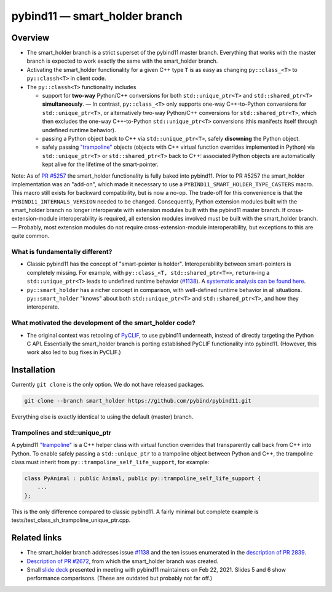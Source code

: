 ==============================
pybind11 — smart_holder branch
==============================


Overview
========

- The smart_holder branch is a strict superset of the pybind11 master branch.
  Everything that works with the master branch is expected to work exactly the
  same with the smart_holder branch.

- Activating the smart_holder functionality for a given C++ type ``T`` is as
  easy as changing ``py::class_<T>`` to ``py::classh<T>`` in client code.

- The ``py::classh<T>`` functionality includes

  * support for **two-way** Python/C++ conversions for both
    ``std::unique_ptr<T>`` and ``std::shared_ptr<T>`` **simultaneously**.
    — In contrast, ``py::class_<T>`` only supports one-way C++-to-Python
    conversions for ``std::unique_ptr<T>``, or alternatively two-way
    Python/C++ conversions for ``std::shared_ptr<T>``, which then excludes
    the one-way C++-to-Python ``std::unique_ptr<T>`` conversions (this
    manifests itself through undefined runtime behavior).

  * passing a Python object back to C++ via ``std::unique_ptr<T>``, safely
    **disowning** the Python object.

  * safely passing `"trampoline"
    <https://pybind11.readthedocs.io/en/stable/advanced/classes.html#overriding-virtual-functions-in-python>`_
    objects (objects with C++ virtual function overrides implemented in
    Python) via ``std::unique_ptr<T>`` or ``std::shared_ptr<T>`` back to C++:
    associated Python objects are automatically kept alive for the lifetime
    of the smart-pointer.

Note: As of `PR #5257 <https://github.com/pybind/pybind11/pull/5257>`_
the smart_holder functionality is fully baked into pybind11.
Prior to PR #5257 the smart_holder implementation was an "add-on", which made
it necessary to use a ``PYBIND11_SMART_HOLDER_TYPE_CASTERS`` macro. This macro
still exists for backward compatibility, but is now a no-op. The trade-off
for this convenience is that the ``PYBIND11_INTERNALS_VERSION`` needed to be
changed. Consequently, Python extension modules built with the smart_holder
branch no longer interoperate with extension modules built with the pybind11
master branch. If cross-extension-module interoperability is required, all
extension modules involved must be built with the smart_holder branch.
— Probably, most extension modules do not require cross-extension-module
interoperability, but exceptions to this are quite common.


What is fundamentally different?
--------------------------------

- Classic pybind11 has the concept of "smart-pointer is holder".
  Interoperability between smart-pointers is completely missing. For example,
  with ``py::class_<T, std::shared_ptr<T>>``, ``return``-ing a
  ``std::unique_ptr<T>`` leads to undefined runtime behavior
  (`#1138 <https://github.com/pybind/pybind11/issues/1138>`_).
  A `systematic analysis can be found here
  <https://github.com/pybind/pybind11/pull/2672#issuecomment-748392993>`_.

- ``py::smart_holder`` has a richer concept in comparison, with well-defined
  runtime behavior in all situations. ``py::smart_holder`` "knows" about both
  ``std::unique_ptr<T>`` and ``std::shared_ptr<T>``, and how they interoperate.


What motivated the development of the smart_holder code?
--------------------------------------------------------

- The original context was retooling of `PyCLIF
  <https://github.com/google/clif/>`_, to use pybind11 underneath,
  instead of directly targeting the Python C API. Essentially the smart_holder
  branch is porting established PyCLIF functionality into pybind11. (However,
  this work also led to bug fixes in PyCLIF.)


Installation
============

Currently ``git clone`` is the only option. We do not have released packages.

.. code-block:: bash

   git clone --branch smart_holder https://github.com/pybind/pybind11.git

Everything else is exactly identical to using the default (master) branch.


Trampolines and std::unique_ptr
-------------------------------

A pybind11 `"trampoline"
<https://pybind11.readthedocs.io/en/stable/advanced/classes.html#overriding-virtual-functions-in-python>`_
is a C++ helper class with virtual function overrides that transparently
call back from C++ into Python. To enable safely passing a ``std::unique_ptr``
to a trampoline object between Python and C++, the trampoline class must
inherit from ``py::trampoline_self_life_support``, for example:

.. code-block:: cpp

   class PyAnimal : public Animal, public py::trampoline_self_life_support {
       ...
   };

This is the only difference compared to classic pybind11. A fairly
minimal but complete example is tests/test_class_sh_trampoline_unique_ptr.cpp.


Related links
=============

* The smart_holder branch addresses issue
  `#1138 <https://github.com/pybind/pybind11/issues/1138>`_ and
  the ten issues enumerated in the `description of PR 2839
  <https://github.com/pybind/pybind11/pull/2839#issue-564808678>`_.

* `Description of PR #2672
  <https://github.com/pybind/pybind11/pull/2672#issue-522688184>`_, from which
  the smart_holder branch was created.

* Small `slide deck
  <https://docs.google.com/presentation/d/1r7auDN0x-b6uf-XCvUnZz6z09raasRcCHBMVDh7PsnQ/>`_
  presented in meeting with pybind11 maintainers on Feb 22, 2021. Slides 5
  and 6 show performance comparisons. (These are outdated but probably not far off.)
